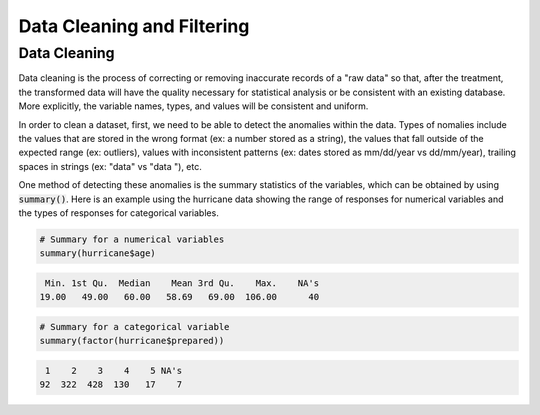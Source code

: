 .. _data_cleaning_and_filtering:

============================
Data Cleaning and Filtering
============================


Data Cleaning
==============

Data cleaning is the process of correcting or removing inaccurate records of a "raw data" so that, after the treatment, the transformed data will have the quality necessary for statistical analysis or be consistent with an existing database. More explicitly, the variable names, types, and values will be consistent and uniform.

In order to clean a dataset, first, we need to be able to detect the anomalies within the data. Types of nomalies include the values that are stored in the wrong format (ex: a number stored as a string), the values that fall outside of the expected range (ex: outliers), values with inconsistent patterns (ex: dates stored as mm/dd/year vs dd/mm/year), trailing spaces in strings (ex: "data" vs "data "), etc.

One method of detecting these anomalies is the summary statistics of the variables, which can be obtained by using :code:`summary()`. Here is an example using the hurricane data showing the range of responses for numerical variables and the types of responses for categorical variables.


.. code-block:: r

  # Summary for a numerical variables
  summary(hurricane$age)


.. code-block:: rout

     Min. 1st Qu.  Median    Mean 3rd Qu.    Max.    NA's 
    19.00   49.00   60.00   58.69   69.00  106.00      40 


.. code-block:: r

  # Summary for a categorical variable
  summary(factor(hurricane$prepared))


.. code-block:: rout

     1    2    3    4    5 NA's 
    92  322  428  130   17    7 



